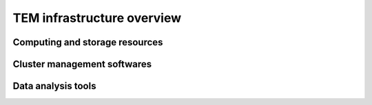
***************************
TEM infrastructure overview
***************************


Computing and storage resources
===============================


Cluster management softwares
============================


Data analysis tools
===================
